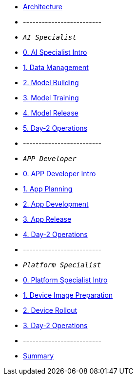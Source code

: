 * xref:00-arch-intro.adoc[Architecture]
* -------------------------
* `_AI Specialist_`
* xref:ai-specialist-00-intro.adoc[0. AI Specialist Intro]
* xref:ai-specialist-01-data.adoc[1. Data Management]
* xref:ai-specialist-02-build.adoc[2. Model Building]
* xref:ai-specialist-03-training.adoc[3. Model Training]
* xref:ai-specialist-04-deploy.adoc[4. Model Release]
* xref:ai-specialist-05-update.adoc[5. Day-2 Operations]
* -------------------------
* `_APP Developer_`
* xref:app-developer-00-intro.adoc[0. APP Developer Intro]
* xref:app-developer-01-arch.adoc[1. App Planning]
* xref:app-developer-02-dev.adoc[2. App Development]
* xref:app-developer-03-deploy.adoc[3. App Release]
* xref:app-developer-04-update.adoc[4. Day-2 Operations]
* -------------------------
* `_Platform Specialist_`
* xref:platform-specialist-00-intro.adoc[0. Platform Specialist Intro]
* xref:platform-specialist-01-image.adoc[1. Device Image Preparation]
* xref:platform-specialist-02-rollout.adoc[2. Device Rollout]
* xref:platform-specialist-03-update.adoc[3. Day-2 Operations]
* -------------------------
* xref:99-summary.adoc[Summary]
